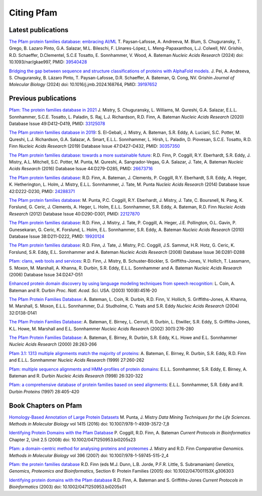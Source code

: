 ***********
Citing Pfam
***********

Latest publications
===================
`The Pfam protein families database: embracing AI/ML <https://doi.org/10.1093/nar/gkae997>`_ T. Paysan-Lafosse, A. Andreeva, M. Blum, S. Chuguransky, T. Grego, B. Lazaro Pinto, G.A. Salazar, M.L. Bileschi, F. Llinares-López, L. Meng-Papaxanthos, L.J. Colwell, NV. Grishin, R.D. Schaeffer, D.Clementel, S.C.E Tosatto, E. Sonnhammer, V. Wood, A. Bateman *Nucleic Acids Research* (2024) doi: 10.1093/nar/gkae997, PMID: `39540428 <https://europepmc.org/article/MED/39540428>`_

`Bridging the gap between sequence and structure classifications of proteins with AlphaFold models. <https://www.sciencedirect.com/science/article/pii/S002228362400384X?via%3Dihub>`_
J. Pei, A. Andreeva, S. Chuguransky, B. Lázaro Pinto, T. Paysan-Lafosse, D.R. Schaeffer, A. Bateman, Q. Cong, NV. Grishin *Journal of Molecular Biology* (2024) doi: 10.1016/j.jmb.2024.168764, PMID: `39197652 <https://europepmc.org/article/MED/39197652>`_

Previous publications
=====================
`Pfam: The protein families database in 2021 <https://doi.org/10.1093/nar/gkaa913>`_  J. Mistry, S. Chuguransky, L. Williams, M. Qureshi, G.A. Salazar, E.L.L. Sonnhammer, S.C.E. Tosatto, L. Paladin, S. Raj, L.J. Richardson, R.D. Finn, A. Bateman *Nucleic Acids Research* (2020) Database Issue 49:D412–D419, PMID: `33125078 <https://europepmc.org/article/MED/33125078>`_

`The Pfam protein families database in 2019 <https://doi.org/10.1093/nar/gky995>`_: S. El-Gebali, J. Mistry, A. Bateman, S.R. Eddy, A. Luciani, S.C. Potter, M. Qureshi, L.J. Richardson, G.A. Salazar, A. Smart, E.L.L. Sonnhammer, L. Hirsh, L. Paladin, D. Piovesan, S.C.E. Tosatto, R.D. Finn *Nucleic Acids Research* (2019) Database Issue 47:D427–D432, PMID: `30357350 <https://europepmc.org/article/MED/30357350>`_

`The Pfam protein families database: towards a more sustainable future <https://nar.oxfordjournals.org/content/44/D1/D279.long>`_: R.D. Finn, P. Coggill, R.Y. Eberhardt, S.R. Eddy, J. Mistry, A.L. Mitchell, S.C. Potter, M. Punta, M. Qureshi, A. Sangrador-Vegas, G.A. Salazar, J. Tate, A. Bateman *Nucleic Acids Research* (2016) Database Issue 44:D279-D285, PMID: `26673716 <https://europepmc.org/article/MED/26673716>`_

`The Pfam protein families database <https://nar.oxfordjournals.org/content/42/D1/D222.long>`_: R.D. Finn, A. Bateman, J. Clements, P. Coggill, R.Y. Eberhardt, S.R. Eddy, A. Heger, K. Hetherington, L. Holm, J. Mistry, E.L.L. Sonnhammer, J. Tate, M. Punta *Nucleic Acids Research* (2014) Database Issue 42:D222-D230, PMID: `24288371 <https://europepmc.org/article/MED/24288371>`_

`The Pfam protein families database <https://nar.oxfordjournals.org/content/40/D1/D290.full>`_: M. Punta, P.C. Coggill, R.Y. Eberhardt, J. Mistry, J. Tate, C. Boursnell, N. Pang, K. Forslund, G. Ceric, J. Clements, A. Heger, L. Holm, E.L.L. Sonnhammer, S.R. Eddy, A. Bateman, R.D. Finn *Nucleic Acids Research* (2012) Database Issue 40:D290-D301, PMID: `22127870 <https://europepmc.org/article/MED/22127870>`_

`The Pfam protein families database <https://nar.oxfordjournals.org/cgi/content/full/38/suppl_1/D211>`_: R.D. Finn, J. Mistry, J. Tate, P. Coggill, A. Heger, J.E. Pollington, O.L. Gavin, P. Gunesekaran, G. Ceric, K. Forslund, L. Holm, E.L. Sonnhammer, S.R. Eddy, A. Bateman *Nucleic Acids Research* (2010) Database Issue 38:D211-D222, PMID: `19920124 <https://europepmc.org/article/MED/19920124>`_

`The Pfam protein families database <https://nar.oxfordjournals.org/cgi/content/full/36/suppl_1/D281>`_: R.D. Finn, J. Tate, J. Mistry, P.C. Coggill, J.S. Sammut, H.R. Hotz, G. Ceric, K. Forslund, S.R. Eddy, E.L. Sonnhammer and A. Bateman *Nucleic Acids Research* (2008) Database Issue 36:D281-D288

`Pfam: clans, web tools and services <https://nar.oxfordjournals.org/cgi/content/full/34/suppl_1/D247>`_: R.D. Finn, J. Mistry, B. Schuster-Böckler, S. Griffiths-Jones, V. Hollich, T. Lassmann, S. Moxon, M. Marshall, A. Khanna, R. Durbin, S.R. Eddy, E.L.L. Sonnhammer and A. Bateman *Nucleic Acids Research* (2006) Database Issue 34:D247-D51

`Enhanced protein domain discovery by using language modeling techniques from speech recognition <https://www.ncbi.nlm.nih.gov/pubmed/12668763>`_: L. Coin, A. Bateman and R. Durbin *Proc. Natl. Acad. Sci.* USA. (2003) 100(8):4516-20

`The Pfam Protein Families Database <https://academic.oup.com/nar/article/42/D1/D222/1062431>`_: A. Bateman, L. Coin, R. Durbin, R.D. Finn, V. Hollich, S. Griffiths-Jones, A. Khanna, M. Marshall, S. Moxon, E.L.L. Sonnhammer, D.J. Studholme, C. Yeats and S.R. Eddy *Nucleic Acids Research* (2004) 32:D138-D141

`The Pfam Protein Families Database <https://nar.oxfordjournals.org/cgi/content/short/30/1/276>`_: A. Bateman, E. Birney, L. Cerruti, R. Durbin, L. Etwiller, S.R. Eddy, S. Griffiths-Jones, K.L. Howe, M. Marshall and E.L. Sonnhammer *Nucleic Acids Research* (2002) 30(1):276-280

`The Pfam Protein Families Database <https://nar.oxfordjournals.org/cgi/content/full/28/1/263>`_: A. Bateman, E. Birney, R. Durbin, S.R. Eddy, K.L. Howe and E.L. Sonnhammer *Nucleic Acids Research*  (2000) 28:263-266

`Pfam 3.1: 1313 multiple alignments match the majority of proteins <https://nar.oxfordjournals.org/cgi/content/full/27/1/260>`_: A. Bateman, E. Birney, R. Durbin, S.R. Eddy, R.D. Finn and E.L.L. Sonnhammer *Nucleic Acids Research* (1999) 27:260-262

`Pfam: multiple sequence alignments and HMM-profiles of protein domains <https://nar.oxfordjournals.org/cgi/content/full/26/1/320>`_: E.L.L. Sonnhammer, S.R. Eddy, E. Birney, A. Bateman and R. Durbin *Nucleic Acids Research* (1998) 26:320-322

`Pfam: a comprehensive database of protein families based on seed alignments <https://www.ncbi.nlm.nih.gov/pubmed/9223186>`_: E.L.L. Sonnhammer, S.R. Eddy and R. Durbin *Proteins* (1997) 28:405-420

Book Chapters on Pfam
=====================

`Homology-Based Annotation of Large Protein Datasets <https://doi.org/10.1007/978-1-4939-3572-7_8>`_ M. Punta, J. Mistry
*Data Mining Techniques for the Life Sciences. Methods in Molecular Biology* vol 1415 (2016) doi: 10.1007/978-1-4939-3572-7_8

`Identifying Protein Domains with the Pfam Database <https://doi.org/10.1002/0471250953.bi0205s23>`_ P. Coggill, R.D. Finn, A. Bateman
*Current Protocols in Bioinformatics* Chapter 2, Unit 2.5 (2008) doi: 10.1002/0471250953.bi0205s23

`Pfam: a domain-centric method for analysing proteins and proteomes <https://doi.org/10.1007/978-1-59745-515-2_4>`_ J. Mistry and R.D. Finn
*Comparative Genomics. Methods in Molecular Biology* vol 396 (2007) doi: 10.1007/978-1-59745-515-2_4

`Pfam: the protein families database <https://doi.org/10.1002/047001153X.g306303>`_ R.D. Finn (eds M.J. Dunn, L.B. Jorde, P.F.R. Little, S. Subramaniam)
*Genetics, Genomics, Proteomics and Bioinformatics*, Section 6: Protein Families (2005) doi: 10.1002/047001153X.g306303

`Identifying protein domains with the Pfam database <https://doi.org/10.1002/0471250953.bi0205s01>`_ R.D. Finn, A. Bateman and S. Griffiths-Jones
*Current Protocols in Bioinformatics* (2003) doi: 10.1002/0471250953.bi0205s01
